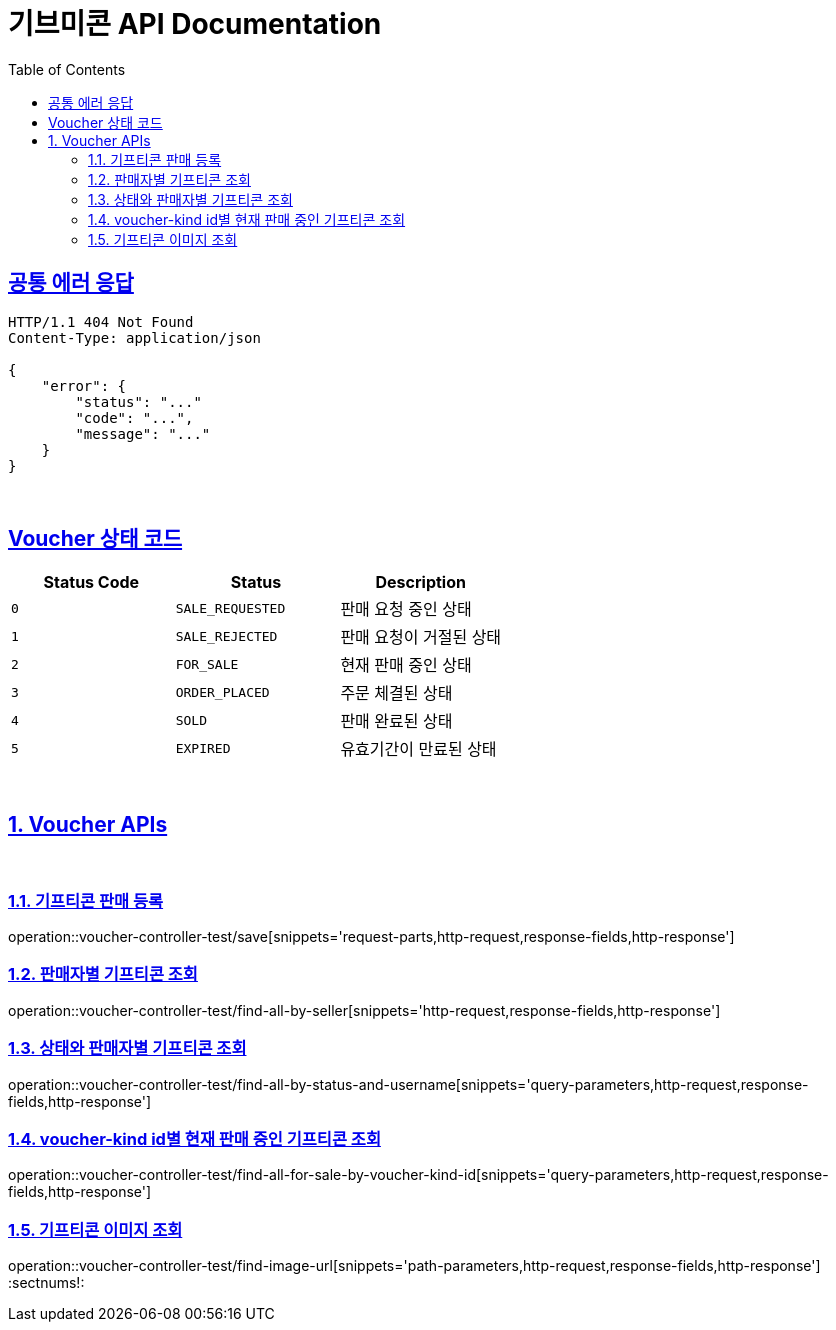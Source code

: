 = 기브미콘 API Documentation
:doctype: book
:icons: font
:source-highlighter: highlightjs
:toc: left
:toclevels: 2
:sectlinks:
:docinfo: shared-head

== 공통 에러 응답
----
HTTP/1.1 404 Not Found
Content-Type: application/json

{
    "error": {
        "status": "..."
        "code": "...",
        "message": "..."
    }
}
----
{sp} +

== Voucher 상태 코드
|===
|Status Code|Status|Description

|`+0+`
|`+SALE_REQUESTED+`
|판매 요청 중인 상태

|`+1+`
|`+SALE_REJECTED+`
|판매 요청이 거절된 상태

|`+2+`
|`+FOR_SALE+`
|현재 판매 중인 상태

|`+3+`
|`+ORDER_PLACED+`
|주문 체결된 상태

|`+4+`
|`+SOLD+`
|판매 완료된 상태

|`+5+`
|`+EXPIRED+`
|유효기간이 만료된 상태
|===
{sp} +

:sectnums:
== Voucher APIs
{sp} +

=== 기프티콘 판매 등록
operation::voucher-controller-test/save[snippets='request-parts,http-request,response-fields,http-response']
{sp} +

=== 판매자별 기프티콘 조회
operation::voucher-controller-test/find-all-by-seller[snippets='http-request,response-fields,http-response']
{sp} +

=== 상태와 판매자별 기프티콘 조회
operation::voucher-controller-test/find-all-by-status-and-username[snippets='query-parameters,http-request,response-fields,http-response']
{sp} +

=== voucher-kind id별 현재 판매 중인 기프티콘 조회
operation::voucher-controller-test/find-all-for-sale-by-voucher-kind-id[snippets='query-parameters,http-request,response-fields,http-response']
{sp} +

=== 기프티콘 이미지 조회
operation::voucher-controller-test/find-image-url[snippets='path-parameters,http-request,response-fields,http-response']
:sectnums!:
{sp} +